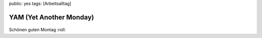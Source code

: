 public: yes
tags: [Arbeitsalltag]

YAM (Yet Another Monday)
========================

.. figure:: http://blog.ich-wars-nicht.ch/wp-content/uploads/2008/09/fail-owned-politeness-billboard-fail.jpg
   :align: center
   :alt: fail-owned-politeness-billboard-fail

Schönen guten Montag :roll:

